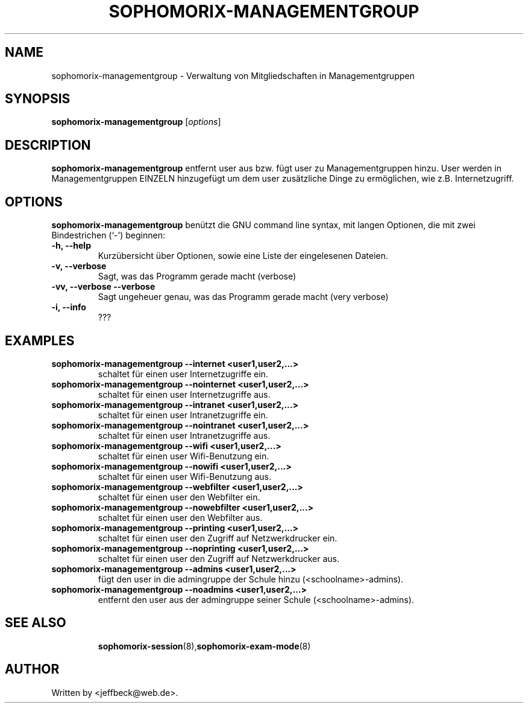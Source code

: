 .\"                                      Hey, EMACS: -*- nroff -*-
.\" First parameter, NAME, should be all caps
.\" Second parameter, SECTION, should be 1-8, maybe w/ subsection
.\" other parameters are allowed: see man(7), man(1)
.TH SOPHOMORIX-MANAGEMENTGROUP 8 "August 24, 2017"
.\" Please adjust this date whenever revising the manpage.
.\"
.\" Some roff macros, for reference:
.\" .nh        disable hyphenation
.\" .hy        enable hyphenation
.\" .ad l      left justify
.\" .ad b      justify to both left and right margins
.\" .nf        disable filling
.\" .fi        enable filling
.\" .br        insert line break
.\" .sp <n>    insert n+1 empty lines
.\" for manpage-specific macros, see man(7)
.SH NAME
sophomorix-managementgroup \- Verwaltung von Mitgliedschaften in
Managementgruppen
.SH SYNOPSIS
.B sophomorix-managementgroup
.RI [ options ]
.br
.SH DESCRIPTION
.B sophomorix-managementgroup  
entfernt user aus bzw. fügt user zu Managementgruppen hinzu. User
werden in Managementgruppen EINZELN hinzugefügt um dem user
zusätzliche Dinge zu ermöglichen, wie z.B. Internetzugriff.
.PP
.SH OPTIONS
.B sophomorix-managementgroup
benützt die GNU command line syntax, mit langen Optionen, die mit zwei
Bindestrichen (`-') beginnen:
.TP
.B \-h, \-\-help
Kurzübersicht über Optionen, sowie eine Liste der eingelesenen Dateien.
.TP
.B \-v, \-\-verbose
Sagt, was das Programm gerade macht (verbose)
.TP
.B \-vv, \-\-verbose \-\-verbose
Sagt ungeheuer genau, was das Programm gerade macht (very verbose)
.TP
.B -i, --info
???
.TP
.PP
.SH EXAMPLES
.TP
.B sophomorix-managementgroup --internet <user1,user2,...>
schaltet für einen user Internetzugriffe ein.
.TP
.B sophomorix-managementgroup --nointernet <user1,user2,...>
schaltet für einen user Internetzugriffe aus.
.TP
.B sophomorix-managementgroup --intranet <user1,user2,...>
schaltet für einen user Intranetzugriffe ein.
.TP
.B sophomorix-managementgroup --nointranet <user1,user2,...>
schaltet für einen user Intranetzugriffe aus.
.TP
.B sophomorix-managementgroup --wifi <user1,user2,...>
schaltet für einen user Wifi-Benutzung ein.
.TP
.B sophomorix-managementgroup --nowifi <user1,user2,...>
schaltet für einen user Wifi-Benutzung aus.
.TP
.B sophomorix-managementgroup --webfilter <user1,user2,...>
schaltet für einen user den Webfilter ein.
.TP
.B sophomorix-managementgroup --nowebfilter <user1,user2,...>
schaltet für einen user den Webfilter aus.
.TP
.B sophomorix-managementgroup --printing <user1,user2,...>
schaltet für einen user den Zugriff auf Netzwerkdrucker ein.
.TP
.B sophomorix-managementgroup --noprinting <user1,user2,...>
schaltet für einen user den Zugriff auf Netzwerkdrucker aus.
.TP
.B sophomorix-managementgroup --admins <user1,user2,...>
fügt den user in die admingruppe der Schule hinzu (<schoolname>-admins).
.TP
.B sophomorix-managementgroup --noadmins <user1,user2,...>
entfernt den user aus der admingruppe seiner Schule (<schoolname>-admins).
.TP
.SH SEE ALSO
.BR sophomorix-session (8), sophomorix-exam-mode (8)

.\".BR baz (1).
.\".br
.\"You can see the full options of the Programs by calling for example 
.\".IR "sophomrix-managementgroup -h" ,
.
.SH AUTHOR
Written by <jeffbeck@web.de>.
